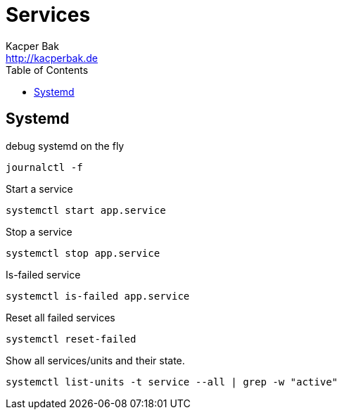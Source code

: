 = Services
Kacper Bak <http://kacperbak.de>
:toc:

:author: Kacper Bak
:homepage: http://kacperbak.de
:docinfo1: docinfo-footer.html

== Systemd

debug systemd on the fly
....
journalctl -f
....

Start a service
....
systemctl start app.service
....

Stop a service
....
systemctl stop app.service
....

Is-failed service
....
systemctl is-failed app.service
....

Reset all failed services
....
systemctl reset-failed
....

Show all services/units and their state.
....
systemctl list-units -t service --all | grep -w "active"
....
